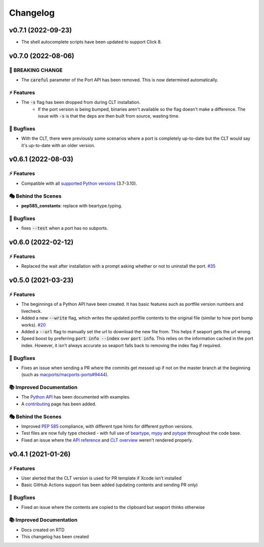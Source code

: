 Changelog
**********

v0.7.1 (2022-09-23)
=====================

- The shell autocomplete scripts have been updated to support Click 8.

v0.7.0 (2022-08-06)
===========================

🚨 BREAKING CHANGE
--------------------

- The :code:`careful` parameter of the Port API has been removed. This is now determined automatically.

⚡️ Features
------------

- The :code:`-s` flag has been dropped from during CLT installation.
    - If the port version is being bumped, binaries aren't available so the flag doesn't make a difference.
      The issue with :code:`-s` is that the deps are then built from source, wasting time.

🐛 Bugfixes
------------

- With the CLT, there were previously some scenarios where a port is
  completely up-to-date but the CLT would say it's up-to-date with an older version.

v0.6.1 (2022-08-03)
===========================

⚡️ Features
------------

- Compatible with all `supported Python versions <https://endoflife.date/python>`_ (3.7-3.10).

🎭 Behind the Scenes
---------------------

- **pep585_constants**: replace with beartype.typing.

🐛 Bugfixes
------------

- fixes :code:`--test` when a port has no subports.

v0.6.0 (2022-02-12)
===========================

⚡️ Features
------------

- Replaced the wait after installation with a prompt asking whether or not to uninstall the port. `#35 <https://github.com/harens/seaport/issues/35>`_

v0.5.0 (2021-03-23)
===========================

⚡️ Features
------------

- The beginnings of a Python API have been created. It has basic features such as portfile version numbers and livecheck.
- Added a new :code:`--write` flag, which writes the updated portfile contents to the original file (similar to how port bump works). `#20 <https://github.com/harens/seaport/issues/20>`_
- Added a :code:`--url` flag to manually set the url to download the new file from. This helps if seaport gets the url wrong.
- Speed boost by preferring :code:`port info --index` over :code:`port info`. This relies on the information cached in the port index. However, it isn't always accurate so seaport falls back to removing the index flag if required.

🐛 Bugfixes
------------

- Fixes an issue when sending a PR where the commits get messed up if not on the master branch at the beginning (such as `macports/macports-ports#9444 <https://github.com/macports/macports-ports/pull/9944>`_).

📚 Improved Documentation
---------------------------

- The `Python API <https://seaport.readthedocs.io/en/latest/reference.html>`_ has been documented with examples.
- A `contributing <https://seaport.readthedocs.io/en/latest/contributing.html>`_ page has been added.

🎭 Behind the Scenes
---------------------

- Improved `PEP 585 <https://www.python.org/dev/peps/pep-0585/>`_ compliance, with different type hints for different python versions.
- Test files are now fully type checked - with full use of `beartype <https://github.com/beartype/beartype>`_, `mypy <http://www.mypy-lang.org/>`_ and `pytype <https://google.github.io/pytype>`_ throughout the code base.
- Fixed an issue where the `API reference <https://seaport.readthedocs.io/en/latest/reference.html#>`_ and `CLT overview <https://seaport.readthedocs.io/en/latest/overview.html>`_ weren't rendered properly.

v0.4.1 (2021-01-26)
==========================

⚡️ Features
------------

- User alerted that the CLT version is used for PR template if Xcode isn't installed
- Basic GitHub Actions support has been added (updating contents and sending PR only)


🐛 Bugfixes
------------

- Fixed an issue where the contents are copied to the clipboard but seaport thinks otherwise


📚 Improved Documentation
---------------------------

- Docs created on RTD
- This changelog has been created

